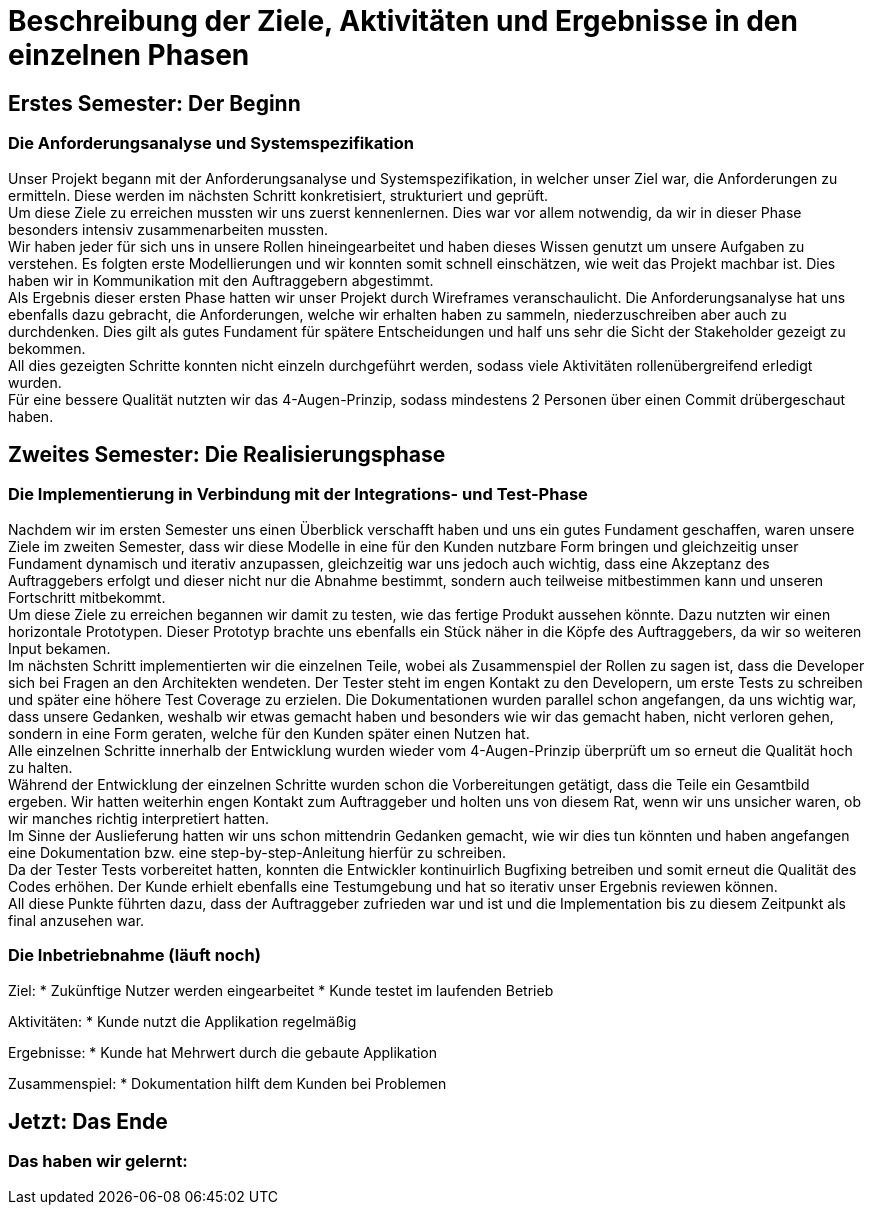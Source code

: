 // Beschreibung der Ziele, Aktivitäten und Ergebnisse in den einzelnen
//  Projektphasen oder Iterationen, dabei Berücksichtigung des Zusammenspiels
//  zwischen den einzelnen Rollen

# Beschreibung der Ziele, Aktivitäten und Ergebnisse in den einzelnen Phasen

## Erstes Semester: Der Beginn

### Die Anforderungsanalyse und Systemspezifikation

Unser Projekt begann mit der Anforderungsanalyse und Systemspezifikation, in welcher unser Ziel war, die Anforderungen zu ermitteln. Diese werden im nächsten Schritt konkretisiert, strukturiert und geprüft. +
Um diese Ziele zu erreichen mussten wir uns zuerst kennenlernen. Dies war vor allem notwendig, da wir in dieser Phase besonders intensiv zusammenarbeiten mussten. +
Wir haben jeder für sich uns in unsere Rollen hineingearbeitet und haben dieses Wissen genutzt um unsere Aufgaben zu verstehen. Es folgten erste Modellierungen und wir konnten somit schnell einschätzen, wie weit das Projekt machbar ist. Dies haben wir in Kommunikation mit den Auftraggebern abgestimmt. +
Als Ergebnis dieser ersten Phase hatten wir unser Projekt durch Wireframes veranschaulicht. Die Anforderungsanalyse hat uns ebenfalls dazu gebracht, die Anforderungen, welche wir erhalten haben zu sammeln, niederzuschreiben aber auch zu durchdenken. Dies gilt als gutes Fundament für spätere Entscheidungen und half uns sehr die Sicht der Stakeholder gezeigt zu bekommen. +
All dies gezeigten Schritte konnten nicht einzeln durchgeführt werden, sodass viele Aktivitäten rollenübergreifend erledigt wurden. +
Für eine bessere Qualität nutzten wir das 4-Augen-Prinzip, sodass mindestens 2 Personen über einen Commit drübergeschaut haben.

## Zweites Semester: Die Realisierungsphase

### Die Implementierung in Verbindung mit der Integrations- und Test-Phase

Nachdem wir im ersten Semester uns einen Überblick verschafft haben und uns ein gutes Fundament geschaffen, waren unsere Ziele im zweiten Semester, dass wir diese Modelle in eine für den Kunden nutzbare Form bringen und gleichzeitig unser Fundament dynamisch und iterativ anzupassen, gleichzeitig war uns jedoch auch wichtig, dass eine Akzeptanz des Auftraggebers erfolgt und dieser nicht nur die Abnahme bestimmt, sondern auch teilweise mitbestimmen kann und unseren Fortschritt mitbekommt. +
Um diese Ziele zu erreichen begannen wir damit zu testen, wie das fertige Produkt aussehen könnte. Dazu nutzten wir einen horizontale Prototypen. Dieser Prototyp brachte uns ebenfalls ein Stück näher in die Köpfe des Auftraggebers, da wir so weiteren Input bekamen. +
Im nächsten Schritt implementierten wir die einzelnen Teile, wobei als Zusammenspiel der Rollen zu sagen ist, dass die Developer sich bei Fragen an den Architekten wendeten. Der Tester steht im engen Kontakt zu den Developern, um erste Tests zu schreiben und später eine höhere Test Coverage zu erzielen. Die Dokumentationen wurden parallel schon angefangen, da uns wichtig war, dass unsere Gedanken, weshalb wir etwas gemacht haben und besonders wie wir das gemacht haben, nicht verloren gehen, sondern in eine Form geraten, welche für den Kunden später einen Nutzen hat. +
Alle einzelnen Schritte innerhalb der Entwicklung wurden wieder vom 4-Augen-Prinzip überprüft um so erneut die Qualität hoch zu halten. +
Während der Entwicklung der einzelnen Schritte wurden schon die Vorbereitungen getätigt, dass die Teile ein Gesamtbild ergeben. Wir hatten weiterhin engen Kontakt zum Auftraggeber und holten uns von diesem Rat, wenn wir uns unsicher waren, ob wir manches richtig interpretiert hatten. +
Im Sinne der Auslieferung hatten wir uns schon mittendrin Gedanken gemacht, wie wir dies tun könnten und haben angefangen eine Dokumentation bzw. eine step-by-step-Anleitung hierfür zu schreiben. +
Da der Tester Tests vorbereitet hatten, konnten die Entwickler kontinuirlich Bugfixing betreiben und somit erneut die Qualität des Codes erhöhen. Der Kunde erhielt ebenfalls eine Testumgebung und hat so iterativ unser Ergebnis reviewen können. +
All diese Punkte führten dazu, dass der Auftraggeber zufrieden war und ist und die Implementation bis zu diesem Zeitpunkt als final anzusehen war.


### Die Inbetriebnahme (läuft noch)


Ziel:
* Zukünftige Nutzer werden eingearbeitet
* Kunde testet im laufenden Betrieb

Aktivitäten:
* Kunde nutzt die Applikation regelmäßig

Ergebnisse:
* Kunde hat Mehrwert durch die gebaute Applikation

Zusammenspiel:
* Dokumentation hilft dem Kunden bei Problemen





## Jetzt: Das Ende
// Drama pur


### Das haben wir gelernt:

// Reflexionen verlinken?
